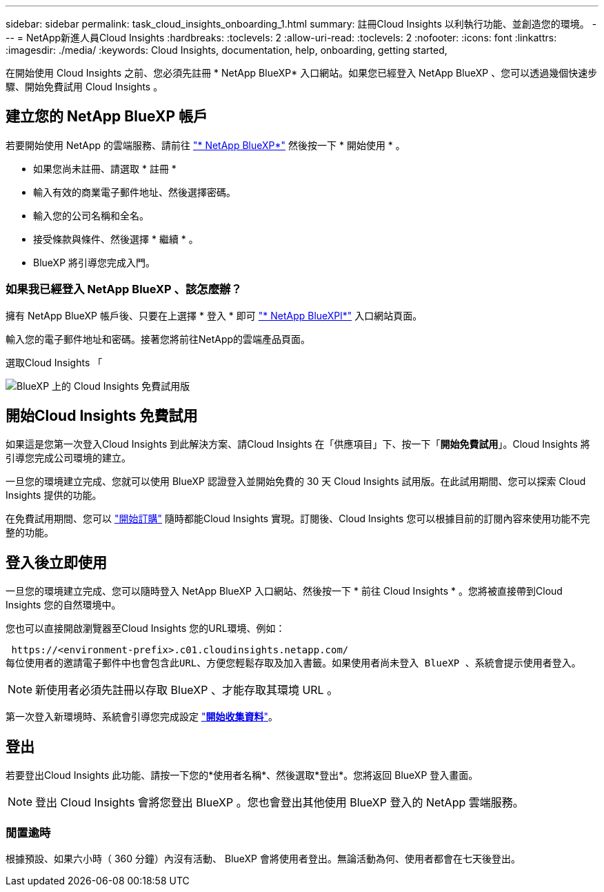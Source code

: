 ---
sidebar: sidebar 
permalink: task_cloud_insights_onboarding_1.html 
summary: 註冊Cloud Insights 以利執行功能、並創造您的環境。 
---
= NetApp新進人員Cloud Insights
:hardbreaks:
:toclevels: 2
:allow-uri-read: 
:toclevels: 2
:nofooter: 
:icons: font
:linkattrs: 
:imagesdir: ./media/
:keywords: Cloud Insights, documentation, help, onboarding, getting started,


[role="lead"]
在開始使用 Cloud Insights 之前、您必須先註冊 * NetApp BlueXP* 入口網站。如果您已經登入 NetApp BlueXP 、您可以透過幾個快速步驟、開始免費試用 Cloud Insights 。


toc::[]


== 建立您的 NetApp BlueXP 帳戶

若要開始使用 NetApp 的雲端服務、請前往 https://cloud.netapp.com["* NetApp BlueXP*"^] 然後按一下 * 開始使用 * 。

* 如果您尚未註冊、請選取 * 註冊 *
* 輸入有效的商業電子郵件地址、然後選擇密碼。
* 輸入您的公司名稱和全名。
* 接受條款與條件、然後選擇 * 繼續 * 。
* BlueXP 將引導您完成入門。




=== 如果我已經登入 NetApp BlueXP 、該怎麼辦？

擁有 NetApp BlueXP 帳戶後、只要在上選擇 * 登入 * 即可 https://cloud.netapp.com["* NetApp BlueXPl*"^] 入口網站頁面。

輸入您的電子郵件地址和密碼。接著您將前往NetApp的雲端產品頁面。

選取Cloud Insights 「

image:BlueXP_CloudInsights.png["BlueXP 上的 Cloud Insights 免費試用版"]



== 開始Cloud Insights 免費試用

如果這是您第一次登入Cloud Insights 到此解決方案、請Cloud Insights 在「供應項目」下、按一下「*開始免費試用*」。Cloud Insights 將引導您完成公司環境的建立。

一旦您的環境建立完成、您就可以使用 BlueXP 認證登入並開始免費的 30 天 Cloud Insights 試用版。在此試用期間、您可以探索 Cloud Insights 提供的功能。

在免費試用期間、您可以 link:concept_subscribing_to_cloud_insights.html["開始訂購"] 隨時都能Cloud Insights 實現。訂閱後、Cloud Insights 您可以根據目前的訂閱內容來使用功能不完整的功能。



== 登入後立即使用

一旦您的環境建立完成、您可以隨時登入 NetApp BlueXP 入口網站、然後按一下 * 前往 Cloud Insights * 。您將被直接帶到Cloud Insights 您的自然環境中。

您也可以直接開啟瀏覽器至Cloud Insights 您的URL環境、例如：

 https://<environment-prefix>.c01.cloudinsights.netapp.com/
每位使用者的邀請電子郵件中也會包含此URL、方便您輕鬆存取及加入書籤。如果使用者尚未登入 BlueXP 、系統會提示使用者登入。


NOTE: 新使用者必須先註冊以存取 BlueXP 、才能存取其環境 URL 。

第一次登入新環境時、系統會引導您完成設定 link:task_getting_started_with_cloud_insights.html["*開始收集資料*"]。



== 登出

若要登出Cloud Insights 此功能、請按一下您的*使用者名稱*、然後選取*登出*。您將返回 BlueXP 登入畫面。


NOTE: 登出 Cloud Insights 會將您登出 BlueXP 。您也會登出其他使用 BlueXP 登入的 NetApp 雲端服務。



=== 閒置逾時

根據預設、如果六小時（ 360 分鐘）內沒有活動、 BlueXP 會將使用者登出。無論活動為何、使用者都會在七天後登出。
